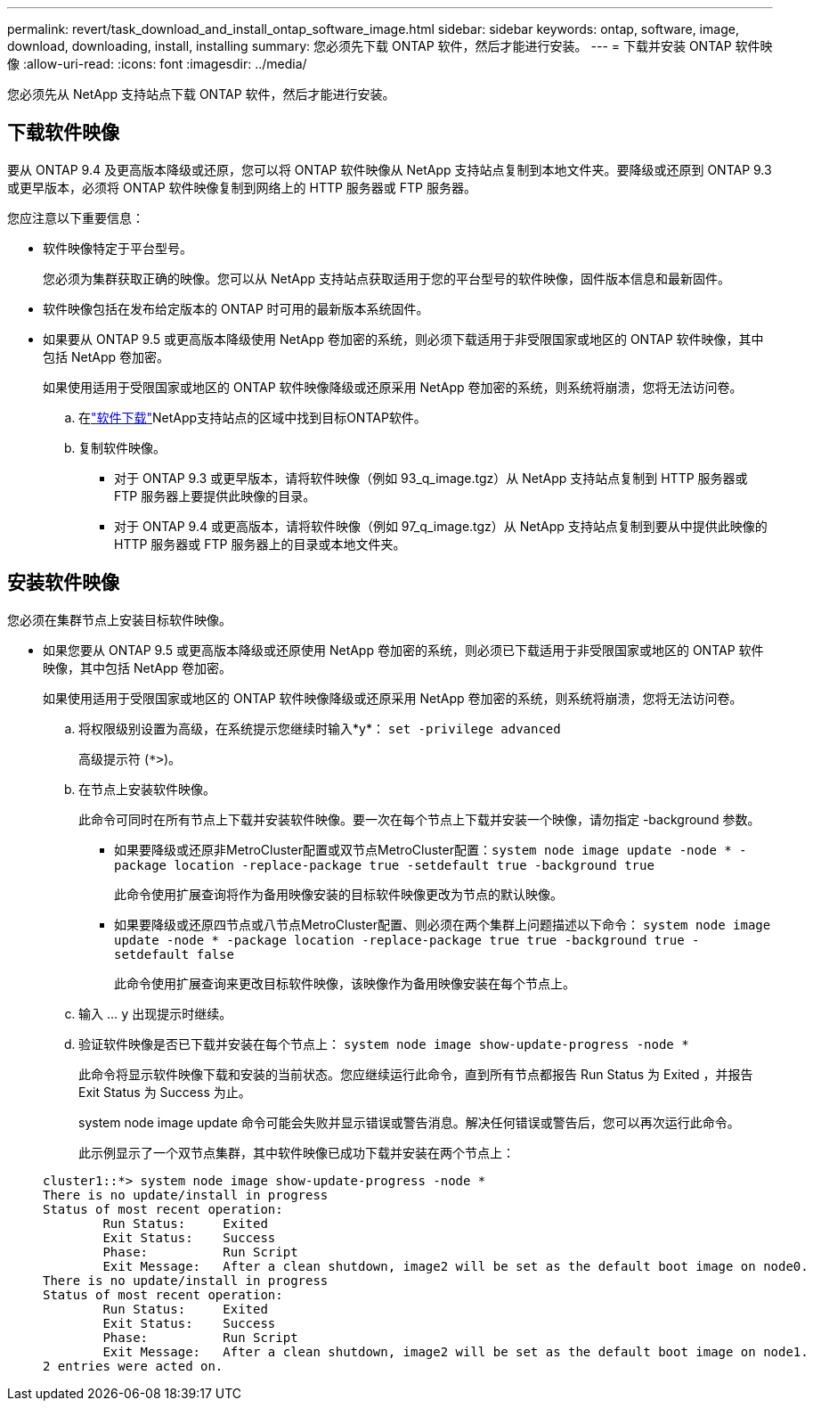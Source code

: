 ---
permalink: revert/task_download_and_install_ontap_software_image.html 
sidebar: sidebar 
keywords: ontap, software, image, download, downloading, install, installing 
summary: 您必须先下载 ONTAP 软件，然后才能进行安装。 
---
= 下载并安装 ONTAP 软件映像
:allow-uri-read: 
:icons: font
:imagesdir: ../media/


[role="lead"]
您必须先从 NetApp 支持站点下载 ONTAP 软件，然后才能进行安装。



== 下载软件映像

要从 ONTAP 9.4 及更高版本降级或还原，您可以将 ONTAP 软件映像从 NetApp 支持站点复制到本地文件夹。要降级或还原到 ONTAP 9.3 或更早版本，必须将 ONTAP 软件映像复制到网络上的 HTTP 服务器或 FTP 服务器。

您应注意以下重要信息：

* 软件映像特定于平台型号。
+
您必须为集群获取正确的映像。您可以从 NetApp 支持站点获取适用于您的平台型号的软件映像，固件版本信息和最新固件。

* 软件映像包括在发布给定版本的 ONTAP 时可用的最新版本系统固件。
* 如果要从 ONTAP 9.5 或更高版本降级使用 NetApp 卷加密的系统，则必须下载适用于非受限国家或地区的 ONTAP 软件映像，其中包括 NetApp 卷加密。
+
如果使用适用于受限国家或地区的 ONTAP 软件映像降级或还原采用 NetApp 卷加密的系统，则系统将崩溃，您将无法访问卷。

+
.. 在link:http://mysupport.netapp.com/NOW/cgi-bin/software["软件下载"^]NetApp支持站点的区域中找到目标ONTAP软件。
.. 复制软件映像。
+
*** 对于 ONTAP 9.3 或更早版本，请将软件映像（例如 93_q_image.tgz）从 NetApp 支持站点复制到 HTTP 服务器或 FTP 服务器上要提供此映像的目录。
*** 对于 ONTAP 9.4 或更高版本，请将软件映像（例如 97_q_image.tgz）从 NetApp 支持站点复制到要从中提供此映像的 HTTP 服务器或 FTP 服务器上的目录或本地文件夹。








== 安装软件映像

您必须在集群节点上安装目标软件映像。

* 如果您要从 ONTAP 9.5 或更高版本降级或还原使用 NetApp 卷加密的系统，则必须已下载适用于非受限国家或地区的 ONTAP 软件映像，其中包括 NetApp 卷加密。
+
如果使用适用于受限国家或地区的 ONTAP 软件映像降级或还原采用 NetApp 卷加密的系统，则系统将崩溃，您将无法访问卷。

+
.. 将权限级别设置为高级，在系统提示您继续时输入*y*： `set -privilege advanced`
+
高级提示符 (`*>`)。

.. 在节点上安装软件映像。
+
此命令可同时在所有节点上下载并安装软件映像。要一次在每个节点上下载并安装一个映像，请勿指定 -background 参数。

+
*** 如果要降级或还原非MetroCluster配置或双节点MetroCluster配置：``system node image update -node * -package location -replace-package true -setdefault true -background true``
+
此命令使用扩展查询将作为备用映像安装的目标软件映像更改为节点的默认映像。

*** 如果要降级或还原四节点或八节点MetroCluster配置、则必须在两个集群上问题描述以下命令： `system node image update -node * -package location -replace-package true true -background true -setdefault false`
+
此命令使用扩展查询来更改目标软件映像，该映像作为备用映像安装在每个节点上。



.. 输入 ... `y` 出现提示时继续。
.. 验证软件映像是否已下载并安装在每个节点上： `system node image show-update-progress -node *`
+
此命令将显示软件映像下载和安装的当前状态。您应继续运行此命令，直到所有节点都报告 Run Status 为 Exited ，并报告 Exit Status 为 Success 为止。

+
system node image update 命令可能会失败并显示错误或警告消息。解决任何错误或警告后，您可以再次运行此命令。

+
此示例显示了一个双节点集群，其中软件映像已成功下载并安装在两个节点上：

+
[listing]
----
cluster1::*> system node image show-update-progress -node *
There is no update/install in progress
Status of most recent operation:
        Run Status:     Exited
        Exit Status:    Success
        Phase:          Run Script
        Exit Message:   After a clean shutdown, image2 will be set as the default boot image on node0.
There is no update/install in progress
Status of most recent operation:
        Run Status:     Exited
        Exit Status:    Success
        Phase:          Run Script
        Exit Message:   After a clean shutdown, image2 will be set as the default boot image on node1.
2 entries were acted on.
----



